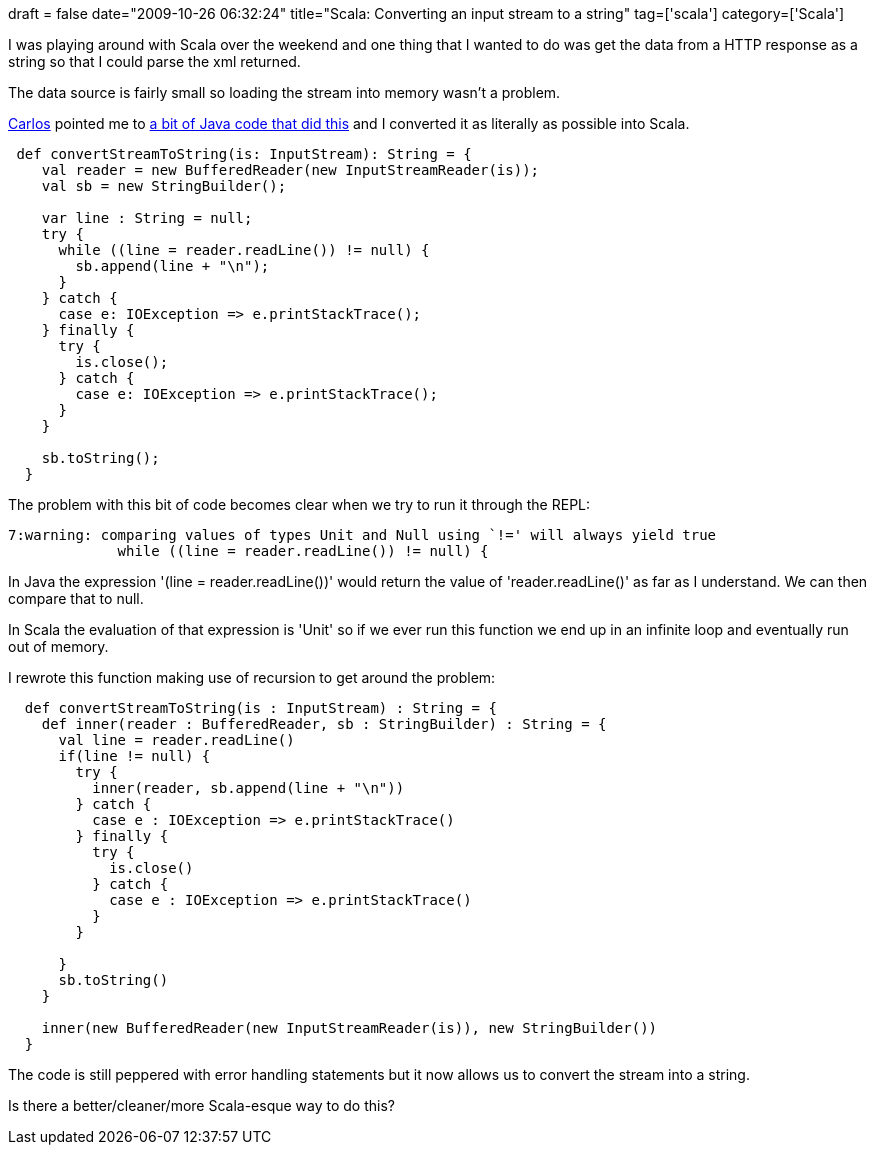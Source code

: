 +++
draft = false
date="2009-10-26 06:32:24"
title="Scala: Converting an input stream to a string"
tag=['scala']
category=['Scala']
+++

I was playing around with Scala over the weekend and one thing that I wanted to do was get the data from a HTTP response as a string so that I could parse the xml returned.

The data source is fairly small so loading the stream into memory wasn't a problem.

http://www.lixo.org/[Carlos] pointed me to http://www.kodejava.org/examples/266.html[a bit of Java code that did this] and I converted it as literally as possible into Scala.

[source,scala]
----

 def convertStreamToString(is: InputStream): String = {
    val reader = new BufferedReader(new InputStreamReader(is));
    val sb = new StringBuilder();

    var line : String = null;
    try {
      while ((line = reader.readLine()) != null) {
        sb.append(line + "\n");
      }
    } catch {
      case e: IOException => e.printStackTrace();
    } finally {
      try {
        is.close();
      } catch {
        case e: IOException => e.printStackTrace();
      }
    }

    sb.toString();
  }
----

The problem with this bit of code becomes clear when we try to run it through the REPL:

[source,text]
----

7:warning: comparing values of types Unit and Null using `!=' will always yield true
             while ((line = reader.readLine()) != null) {
----

In Java the expression '(line = reader.readLine())' would return the value of 'reader.readLine()'  as far as I understand. We can then compare that to null.

In Scala the evaluation of that expression is 'Unit' so if we ever run this function we end up in an infinite loop and eventually run out of memory.

I rewrote this function making use of recursion to get around the problem:

[source,scala]
----

  def convertStreamToString(is : InputStream) : String = {
    def inner(reader : BufferedReader, sb : StringBuilder) : String = {
      val line = reader.readLine()
      if(line != null) {
        try {
          inner(reader, sb.append(line + "\n"))
        } catch {
          case e : IOException => e.printStackTrace()
        } finally {
          try {
            is.close()
          } catch {
            case e : IOException => e.printStackTrace()
          }
        }

      }
      sb.toString()
    }

    inner(new BufferedReader(new InputStreamReader(is)), new StringBuilder())
  }
----

The code is still peppered with error handling statements but it now allows us to convert the stream into a string.

Is there a better/cleaner/more Scala-esque way to do this?
